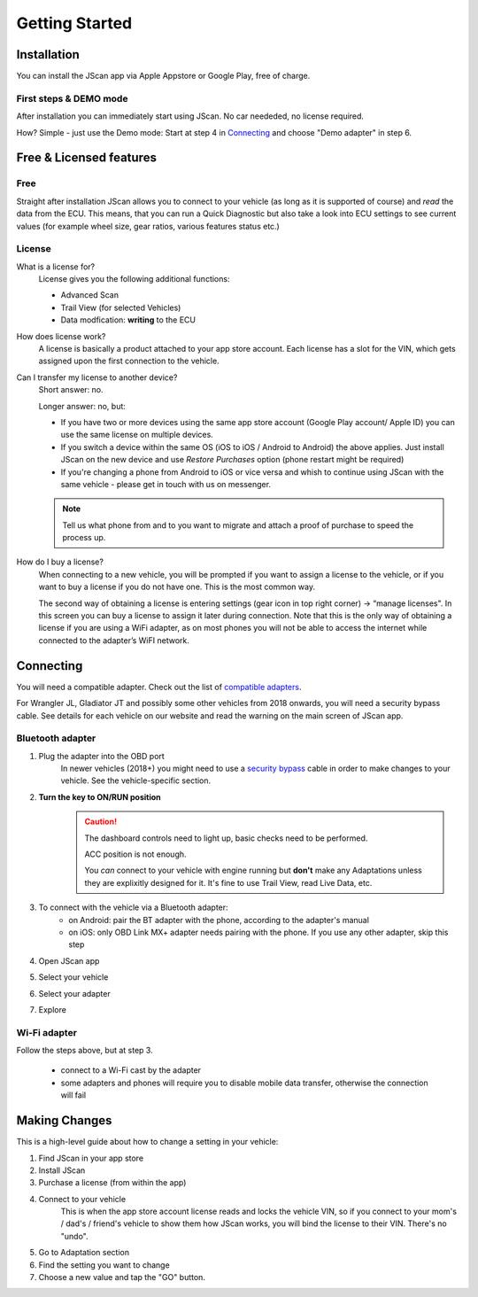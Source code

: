 ###############
Getting Started
###############

************
Installation
************
You can install the JScan app via Apple Appstore or Google Play, free of charge.

First steps & DEMO mode
=======================
After installation you can immediately start using JScan. No car neededed, no license required.

How? Simple - just use the Demo mode: Start at step 4 in `Connecting`_ and choose "Demo adapter" in step 6.

************************
Free & Licensed features
************************

Free
====
Straight after installation JScan allows you to connect to your vehicle (as long as it is supported of course) and *read* the data from the ECU.
This means, that you can run a Quick Diagnostic but also take a look into ECU settings to see current values (for example wheel size, gear ratios, various features status etc.)

License
=======
What is a license for?
	License gives you the following additional functions:
	
	- Advanced Scan
	- Trail View (for selected Vehicles)
	- Data modfication: **writing** to the ECU

How does license work?
	A license is basically a product attached to your app store account. Each license has a slot for the VIN, which gets assigned upon the first connection to the vehicle.

Can I transfer my license to another device?
	Short answer: no.

	Longer answer: no, but:

	- If you have two or more devices using the same app store account (Google Play account/ Apple ID) you can use the same license on multiple devices.
	- If you switch a device within the same OS (iOS to iOS / Android to Android) the above applies. Just install JScan on the new device and use *Restore Purchases* option (phone restart might be required)
	- If you're changing a phone from Android to iOS or vice versa and whish to continue using JScan with the same vehicle - please get in touch with us on messenger.
	.. note:: Tell us what phone from and to you want to migrate and attach a proof of purchase to speed the process up.

How do I buy a license?
	When connecting to a new vehicle, you will be prompted if you want to assign a license to the vehicle, or if you want to buy a license if you do not have one. This is the most common way.

	The second way of obtaining a license is entering settings (gear icon in top right corner) -> “manage licenses". In this screen you can buy a license to assign it later during connection. Note that this is the only way of obtaining a license if you are using a WiFi adapter, as on most phones you will not be able to access the internet while connected to the adapter’s WiFI network.

**********
Connecting
**********

You will need a compatible adapter. Check out the list of `compatible adapters`_.

For Wrangler JL, Gladiator JT and possibly some other vehicles from 2018 onwards, you will need a security bypass cable. See details for each vehicle on our website and read the warning on the main screen of JScan app.


Bluetooth adapter
=================

1. Plug the adapter into the OBD port
	In newer vehicles (2018+) you might need to use a `security bypass`_ cable in order to make changes to your vehicle. See the vehicle-specific section.

2. **Turn the key to ON/RUN position**
	.. caution::   The dashboard controls need to light up, basic checks need to be performed.

				ACC position is not enough.

				You *can* connect to your vehicle with engine running but **don't** make any Adaptations unless they are explixitly designed for it. It's fine to use Trail View, read Live Data, etc.

3. To connect with the vehicle via a Bluetooth adapter:
	- on Android: pair the BT adapter with the phone, according to the adapter's manual
	- on iOS: only OBD Link MX+ adapter needs pairing with the phone. If you use any other adapter, skip this step

4. Open JScan app
5. Select your vehicle
6. Select your adapter
7. Explore

Wi-Fi adapter
=============

Follow the steps above, but at step 3.

	- connect to a Wi-Fi cast by the adapter
	- some adapters and phones will require you to disable mobile data transfer, otherwise the connection will fail

**************
Making Changes
**************

This is a high-level guide about how to change a setting in your vehicle:

1. Find JScan in your app store
2. Install JScan
3. Purchase a license (from within the app)
4. Connect to your vehicle
	This is when the app store account license reads and locks the vehicle VIN, so if you connect to your mom's / dad's / friend's vehicle to show them how JScan works, you will bind the license to their VIN. There's no "undo".
5. Go to Adaptation section
6. Find the setting you want to change
7. Choose a new value and tap the "GO" button.








.. Want to learn about `my favorite programming language`_?

.. _my favorite programming language: http://www.python.org

.. _compatible adapters: http://jscan.net/supported-and-not-supported-obd-adapters/

.. _security bypass: http://jscan.net/jl-jt-security-bypass/